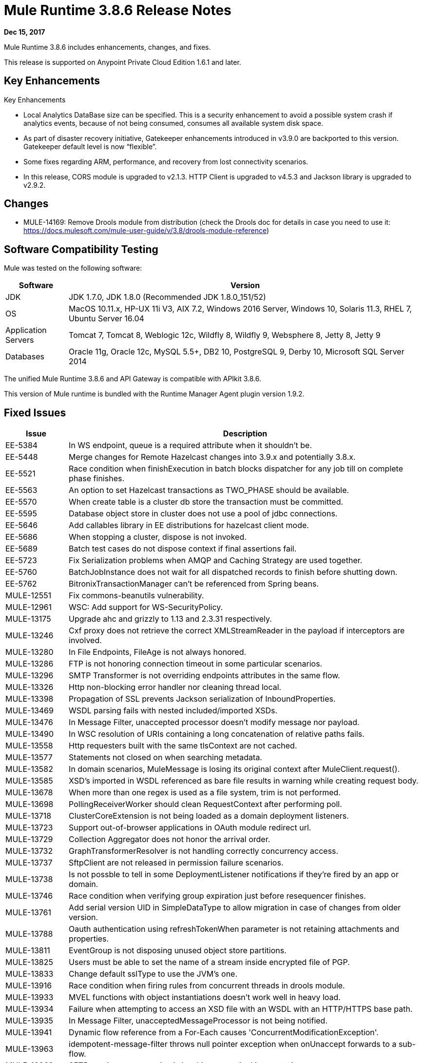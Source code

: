 = Mule Runtime 3.8.6 Release Notes 
:keywords: mule, 3.8.6, runtime, release notes 
 
*Dec 15, 2017* 
 
Mule Runtime 3.8.6 includes enhancements, changes, and fixes. 
 
This release is supported on Anypoint Private Cloud Edition 1.6.1 and later. 
 
== Key Enhancements 
 
Key Enhancements 
 
* Local Analytics DataBase size can be specified. This is a security enhancement to avoid a possible system crash if analytics events, because of not being consumed, consumes all available system disk space.

* As part of disaster recovery initiative, Gatekeeper enhancements introduced in v3.9.0 are backported to this version. Gatekeeper default level is now “flexible”.

* Some fixes regarding ARM, performance, and recovery from lost connectivity scenarios.

* In this release, CORS module is upgraded to v2.1.3. HTTP Client is upgraded to v4.5.3 and Jackson library is upgraded to v2.9.2.
 
== Changes 

* MULE-14169: Remove Drools module from distribution (check the Drools doc for details in case you need to use it: https://docs.mulesoft.com/mule-user-guide/v/3.8/drools-module-reference)
 
== Software Compatibility Testing 
 
Mule was tested on the following software: 
 
[%header,cols="15a,85a"] 
|===
|Software |Version
| JDK | JDK 1.7.0, JDK 1.8.0 (Recommended JDK 1.8.0_151/52)
| OS | MacOS 10.11.x, HP-UX 11i V3, AIX 7.2, Windows 2016 Server, Windows 10, Solaris 11.3, RHEL 7, Ubuntu Server 16.04
| Application Servers | Tomcat 7, Tomcat 8, Weblogic 12c, Wildfly 8, Wildfly 9, Websphere 8, Jetty 8, Jetty 9
| Databases | Oracle 11g, Oracle 12c, MySQL 5.5+, DB2 10, PostgreSQL 9, Derby 10, Microsoft SQL Server 2014
|=== 
 
The unified Mule Runtime 3.8.6 and API Gateway is compatible with APIkit 3.8.6. 
 
This version of Mule runtime is bundled with the Runtime Manager Agent plugin version 1.9.2. 
 
== Fixed Issues 
 
[%header,cols="15a,85a"] 
|===
|Issue |Description
| EE-5384 | In WS endpoint, queue is a required attribute when it shouldn't be.
| EE-5448 | Merge changes for Remote Hazelcast changes into 3.9.x and potentially 3.8.x.
| EE-5521 | Race condition when finishExecution in batch blocks dispatcher for any job till on complete phase finishes.
| EE-5563 | An option to set Hazelcast transactions as TWO_PHASE should be available.
| EE-5570 | When create table is a cluster db store the transaction must be committed.
| EE-5595 | Database object store in cluster does not use a pool of jdbc connections.
| EE-5646 | Add callables library in EE distributions for hazelcast client mode.
| EE-5686 | When stopping a cluster, dispose is not invoked.
| EE-5689 | Batch test cases do not dispose context if final assertions fail.
| EE-5723 | Fix Serialization problems when AMQP and Caching Strategy are used together. 
| EE-5760 | BatchJobInstance does not wait for all dispatched records to finish before shutting down.
| EE-5762 | BitronixTransactionManager can't be referenced from Spring beans.
| MULE-12551 | Fix commons-beanutils vulnerability.
| MULE-12961 | WSC: Add support for WS-SecurityPolicy. 
| MULE-13175 | Upgrade ahc and grizzly to 1.13 and 2.3.31 respectively.
| MULE-13246 | Cxf proxy does not retrieve the correct XMLStreamReader in the payload if interceptors are involved.
| MULE-13280 | In File Endpoints, FileAge is not always honored. 
| MULE-13286 | FTP is not honoring connection timeout in some particular scenarios. 
| MULE-13296 | SMTP Transformer is not overriding endpoints attributes in the same flow. 
| MULE-13326 | Http non-blocking error handler nor cleaning thread local.
| MULE-13398 | Propagation of SSL prevents Jackson serialization of InboundProperties.
| MULE-13469 | WSDL parsing fails with nested included/imported XSDs.
| MULE-13476 | In Message Filter, unaccepted processor doesn't modify message nor payload.
| MULE-13490 | In WSC resolution of URIs containing a long concatenation of relative paths fails.
| MULE-13558 | Http requesters built with the same tlsContext are not cached.
| MULE-13577 | Statements not closed on when searching metadata.
| MULE-13582 | In domain scenarios, MuleMessage is losing its original context after MuleClient.request().
| MULE-13585 | XSD's imported in WSDL referenced as bare file results in warning while creating request body.
| MULE-13678 | When more than one regex is used as a file system, trim is not performed.
| MULE-13698 | PollingReceiverWorker should clean RequestContext after performing poll. 
| MULE-13718 | ClusterCoreExtension is not being loaded as a domain deployment listeners.
| MULE-13723 | Support out-of-browser applications in OAuth module redirect url.
| MULE-13729 | Collection Aggregator does not honor the arrival order.
| MULE-13732 | GraphTransformerResolver is not handling correctly concurrency access.
| MULE-13737 | SftpClient are not released in permission failure scenarios. 
| MULE-13738 | Is not possble to tell in some DeploymentListener notifications if they're fired by an app or domain.
| MULE-13746 | Race condition when verifying group expiration just before resequencer finishes.
| MULE-13761 | Add serial version UID in SimpleDataType to allow migration in case of changes from older version.
| MULE-13788 | Oauth authentication using refreshTokenWhen parameter is not retaining attachments and properties.
| MULE-13811 | EventGroup is not disposing unused object store partitions.
| MULE-13825 | Users must be able to set the name of a stream inside encrypted file of PGP.
| MULE-13833 | Change default sslType to use the JVM's one. 
| MULE-13916 | Race condition when firing rules from concurrent threads in drools module.
| MULE-13933 | MVEL functions with object instantiations doesn't work well in heavy load. 
| MULE-13934 | Failure when attempting to access an XSD file with an WSDL with an HTTP/HTTPS base path.
| MULE-13935 | In Message Filter, unacceptedMessageProcessor is not being notified.
| MULE-13941 | Dynamic flow reference from a For-Each causes 'ConcurrentModificationException'.
| MULE-13963 | idempotent-message-filter throws null pointer exception when onUnaccept forwards to a sub-flow.
| MULE-13969 | SFTP receiver reconnection is invoking exceptionListener twice.
| MULE-13970 | MEL expression not working for null optional property.
| MULE-13974 | ObjectToJMSMessage does not register source types.
| MULE-13978 | SFTP logging does not mask credentials when special regex chars in password.
| MULE-14004 | TransactionManager and TransactionManagerFactory definition should be mutually exclusive.
| MULE-14009 | Mule context not disposed if doTearDown method fails.
| MULE-14019 | Deserialization does not handle primitive types.
| MULE-14024 | Create system property to pass copy event in exception handling in enricher in 3.8.x.
| MULE-14030 | SAXParseException when trying to import nested xsd.
| MULE-14035 | Automatic retry on remote Closed exception does not respect RFC 7320.
| MULE-14053 | Update commons-io to 2.6 to avoid problems when deserialize primitive types.
| MULE-14098 | When resolving importBase for JAR files in WSDL solving, Unix separator has to be preserved.
| MULE-14115 | In Db Module, CLOB implementation is JDBC version dependant. 
| MULE-14133 | Change DISCARD and DISCARD_OLDEST behavior so that the http connector does not timeout.
| MULE-14135 | getFullStackTrace has to be added to ExceptionUtils to guarantee retrocompatibility.
| MULE-7081 | SFTP sizeCheckWaitTime should be applied per poll cycle instead of per file.
| MULE-9218 | Http Calls performance degrades after time due grizzly connection pool. 
| AGW-1128 | API Gateway version is not sent when negotiating JWT token from API Platform.
| AGW-1213 | When API Platform connectivity is lost and system is restarted, Client ID enforcement policy does not work anymore.
| AGW-1213 | When API Platform connectivity is lost and system is restarted, Client ID enforcement policy does not work anymore.
| AGW-1297 | Improve autodiscovery performance by making only one call to API Platform.
| AGW-1320 | Double lifecycle invocation on app redeploy and runtime shutdown.
| AGW-1330 | Improve requests to identify if runtime is running on CH.
| AGW-1333 | Only one CORS policy is active when having two versions of the same API in one application.
| AGW-1336 | Race condition when restarting from ARM.
| AGW-1457 | When accumulating analytics events locally, it should be possible to place an upper limit on the database size.
| AGW-1458 | Backport entry limits to Analytics cache.
| AGW-1483 | Add S3 backup service provider to CH distribution.
| AGW-1525 | Port Backon connection pool exhaust bug fix to v3.8.6.
| AGW-1530 | Port fix about requesting platform policies right after deploying an application to v3.8.6.
| AGW-1545 | Backport Gatekeeper last known state on CH to v3.8.6.
| AGW-1556 | Avoid unnecessary wrapping of inbound endpoints with GatewayMessageSource.
| AGW-1563 | SLA tiers change [agw-policy-watcher] warns about a policy direct modification.
| AGW-1640 | S3 backup access forbidden to bucket.
| AGW-1737 | API Gateway Agent does not work with proxy with authentication.
| AGW-1740 | Port flexible Gatekeeper.
| AGW-1741 | Port backup of policies and contracts on Cloudhub.
| AGW-1772 | Error saving policy cache file when api name or version have invalid filename characters.
| AGW-1780 | Analytic sending 200 when the flow ended with a 500.
| AGW-1786 | Missing logs in CloudHub.
| AGW-1809 | Apply backoff on IOException.
| AGW-1816 | Change default level of Gatekeeper from "strict" to "flexible".
|=== 
 
== Known Issues 
 
[%header,cols="15a,85a"] 
|===
|Issue |Description
| MULE-13174 | Subreceivers in AMQP begin to receive messages before the app is fully started. 
| MULE-13304 | Log exception that may occur in notification processing. 
|===
 
== LibraryChanges 
 
[%header,cols="15a,85a"] 
|===
|Issue |Description
| EE-5792 | Upgrade Jackson to version 2.8.10.
| MULE-12766 | Move from AHC (async-http-client) to Grizzly AHC (grizzly-http-client) version 1.14.
| MULE-13176 | Upgrade commons-validator to 1.6.
| MULE-13336 | Update Grizzly to version 2.3.33.
| MULE-13443 | Upgrade CXF to 2.7.19-MULE-002 patch release. 
| MULE-14052 | Upgrade MVEL to 2.1.9-MULE-013 version. 
| MULE-14053 | Update commons-io to 2.6.
| MULE-14144 | Upgrade Spring LDAP to 2.3.2. 
| MULE-14172 | Upgrade Jackson 1 to 1.9.14. 
| AGW-1340 | Release CORS Module 2.1.3.
| AGW-1761 | Upgrade httpclient to 4.5.3 or newer.
| AGW-1762 | Upgrade Jackson to 2.9.2.
|===
 
== Issues Impacting Migration 
 
N/A
 
